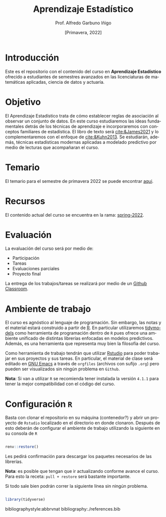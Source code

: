 #+TITLE: Aprendizaje Estadístico
#+AUTHOR: Prof. Alfredo Garbuno Iñigo
#+EMAIL:  agarbuno@itam.mx
#+DATE: [Primavera, 2022]
:REVEAL_PROPERTIES:
#+LANGUAGE: es
#+OPTIONS: num:nil toc:nil timestamp:nil
#+REVEAL_REVEAL_JS_VERSION: 4
#+REVEAL_THEME: night
#+REVEAL_SLIDE_NUMBER: t
#+REVEAL_HEAD_PREAMBLE: <meta name="description" content="Aprendizaje Estadístico">
#+REVEAL_INIT_OPTIONS: width:1600, height:900, margin:.2
#+REVEAL_EXTRA_CSS: ./mods.css
#+REVEAL_PLUGINS: (notes)
:END:
#+PROPERTY: header-args:R :session intro-aprendizaje :exports both :results output org

* Introducción

Este es el repositorio con el contenido del curso en *Aprendizaje Estadístico*
ofrecido a estudiantes de semestres avanzados en las licenciaturas de matemáticas aplicadas,
ciencia de datos y actuaría.

* Objetivo

El Aprendizaje Estadístico trata de cómo establecer reglas de asociación al
observar un conjunto de datos. En este curso estudiaremos las ideas
fundamentales detrás de los técnicas de aprendizaje e incorporaremos con
conceptos familiares de estadística. El libro de texto será [[cite:&James2021]] y
lo complementaremos con el enfoque de [[cite:&Kuhn2013]]. Se estudiarán, además,
técnicas estadísticas modernas aplicadas a modelado predictivo por medio de
lecturas que acompañaran el curso.
  

* Temario

El temario para el semestre de primavera 2022 se puede encontrar [[https://github.com/agarbuno/aprendizaje-estadistico/blob/spring-2022/docs/temario.pdf][aqui]]. 

* Recursos

El contenido actual del curso se encuentra en la rama: [[https://github.com/agarbuno/aprendizaje-estadistico/tree/spring-2022][spring-2022]].

* Evaluación

La evaluación del curso será por medio de:
- Participación
- Tareas
- Evaluaciones parciales 
- Proyecto final

La entrega de los trabajos/tareas se realizará por medio de un [[https://github.blog/2021-08-12-teaching-learning-github-classroom-visual-studio-code/][Github Classroom]]. 


* Ambiente de trabajo

El curso es agnóstico al lenguaje de programación. Sin embargo, las notas y el material estará construido a partir de [[https://www.r-project.org/][R]]. En particular utilizaremos [[https://www.tidymodels.org/][tidymodels]] como herramienta de programación dentro de ~R~ pues ofrece una ambiente unificado de distintas librerías enfocadas en modelos predictivos. Además, es una herramienta que representa muy bien la filosofía del curso. 

#+REVEAL: split

Como herramienta de trabajo tendrán que utilizar [[https://www.rstudio.com/products/rstudio/download/][Rstudio]] para poder trabajar en sus proyectos y sus tareas. En particular, el material de clase será editado en [[https://www.gnu.org/software/emacs/][GNU Emacs]] a través de =orgfiles= (archivos con sufijo ~.org~) pero pueden ser visualizados sin ningún problema en ~Github~.

#+REVEAL: split

*Nota*: Si van a utilizar ~R~ se recomienda tener instalada la versión ~4.1.1~ para tener la mejor compatibilidad con el código del curso.

* Configuración ~R~

Basta con clonar el repositorio en su máquina (contenedor?) y abrir un proyecto de ~Rstudio~ localizado en el directorio en donde clonaron. Después de esto deberán de configurar el ambiente de trabajo utilizando la siguiente en su consola de ~R~

#+begin_src R

  renv::restore()

#+end_src

#+RESULTS:
: * The library is already synchronized with the lockfile.

#+REVEAL: split

Les pedirá confirmación para descargar los paquetes necesarios de las librerías.

*Nota*: es posible que tengan que ir actualizando conforme avance el curso. Para esto la receta: =pull + restore= será bastante importante.

#+REVEAL: split

Si todo sale bien podrán correr la siguiente línea sin ningún problema.

#+begin_src R :exports code

  library(tidyverse)

#+end_src

#+RESULTS:
#+begin_src org
#+end_src

bibliographystyle:abbrvnat  
bibliography:./references.bib

